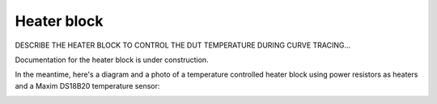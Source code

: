 .. _heaterblock:

************
Heater block
************

DESCRIBE THE HEATER BLOCK TO CONTROL THE DUT TEMPERATURE DURING CURVE TRACING...


Documentation for the heater block is under construction.

In the meantime, here's a diagram and a photo of a temperature controlled heater block using power resistors as heaters and a Maxim DS18B20 temperature sensor:

.. image:: heaterblock_diagram.png
  :width: 658
  :alt: Heater block diagram


.. image:: heaterblock_photo.png
  :width: 658
  :alt: Heater block photo
